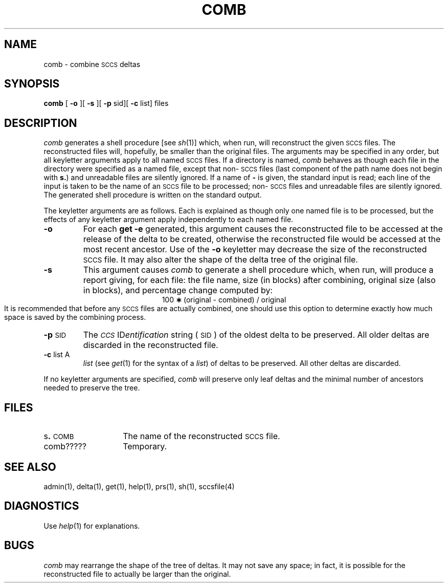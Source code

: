 '\"macro stdmacro
.if n .pH g1.comb @(#)comb	30.5 of 3/24/86
.tr ~
.nr X
.if \nX=0 .ds x} COMB 1 "Source Code Control System Utilities" "\&"
.if \nX=1 .ds x} COMB 1 "Source Code Control System Utilities"
.if \nX=2 .ds x} COMB 1 "" "\&"
.if \nX=3 .ds x} COMB "" "" "\&"
.TH \*(x}
.SH NAME
comb \- combine \s-1SCCS\s+1 deltas
.SH SYNOPSIS
.B comb
[
.B \-o
][
.B \-s
][
.B \-p
sid][
.B \-c
list] files
.SH DESCRIPTION
.I comb\^
generates a shell procedure [see
.IR sh (1)]
which, when run, will reconstruct the given \s-1SCCS\s+1 files.
The reconstructed files will, hopefully, be smaller than the original
files.
The arguments may be specified in any order,
but all keyletter arguments apply to all named \s-1SCCS\s+1 files.
If a directory is named,
.I comb\^
behaves as though each file in the directory were
specified as a named file,
except that non-\s-1SCCS\s+1 files
(last component of the path name does not begin with \f3s.\f1)
and unreadable files
are silently ignored.
If a name of \f3\-\f1 is given, the standard input is read;
each line of the input is taken to be the name of an \s-1SCCS\s+1 file
to be processed;
non-\s-1SCCS\s+1 files and unreadable files are silently ignored.
The generated shell procedure is written on the standard output.
.PP
The keyletter
arguments are as follows.
Each is explained as though only one named file is to be processed,
but the effects of any keyletter argument apply independently
to each named file.
.TP
.B \-o
For
each
.B get \-e
generated, this
argument causes the reconstructed file to be accessed at
the release of the delta to be created,
otherwise the reconstructed file would be accessed at
the most recent ancestor.
Use of the
.B \-o
keyletter may decrease the size of the reconstructed \s-1SCCS\s+1 file.
It may also alter the shape of the delta tree of the original file.
.TP
.B \-s
This
argument causes
.I comb\^
to generate a shell procedure which, when run,
will
produce a report giving,
for each file:
the file name, size (in blocks) after combining,
original size (also in blocks), and
percentage change
computed by:
.br
.ce 1
\%100~\f3\(**\f1~(original~\-~combined)~/~original
.br
It is recommended that before any \s-1SCCS\s+1 files are actually combined,
one should use this option to determine exactly how much space
is saved by the combining process.
.TP
.BR \-p \s-1SID\s+1
The
.IR "\s-1CCS\s+1 " ID entification
string (\s-1SID\s+1) of the oldest delta to be preserved.
All older deltas are discarded in the reconstructed file.
.TP
.BR \-c " list A"
.I list\^
(see
.IR get (1)
for the syntax of a \f2list\f1)
of deltas to be preserved.
All other deltas are discarded.
.PP
If no keyletter arguments are specified,
.I comb\^
will preserve only leaf deltas and the minimal number of ancestors
needed to preserve the tree.
.SH FILES
.PD 0
.TP 14
.RB s . \s-1COMB\s+1
The name of the reconstructed \s-1SCCS\s+1 file.
.RE
.TP 14
comb?????
Temporary.
.PD
.SH "SEE ALSO"
admin(1),
delta(1),
get(1),
help(1), 
prs(1),
sh(1),
sccsfile(4)
.SH DIAGNOSTICS
Use
.IR help (1)
for explanations.
.br
.ne 5
.SH BUGS
.I comb\^
may rearrange the shape of the tree of deltas.
It may not save any space;
in fact, it is possible for the reconstructed file to
actually be larger than the original.
'\".so /pubs/tools/origin.att
.tr ~~
.\"	@(#)comb.1	6.2 of 9/2/83
.Ee
